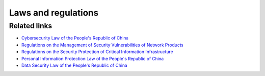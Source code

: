 Laws and regulations
========================================

Related links
----------------------------------------
- `Cybersecurity Law of the People's Republic of China <http://www.npc.gov.cn/npc/xinwen/2016-11/07/content_2001605.htm>`_
- `Regulations on the Management of Security Vulnerabilities of Network Products <http://www.gov.cn/zhengce/zhengceku/2021-07/14/content_5624965.htm>`_
- `Regulations on the Security Protection of Critical Information Infrastructure <http://www.gov.cn/zhengce/content/2021-08/17/content_5631671.htm>`_
- `Personal Information Protection Law of the People's Republic of China <http://www.npc.gov.cn/npc/c30834/202108/a8c4e3672c74491a80b53a172bb753fe.shtml>`_
- `Data Security Law of the People's Republic of China <http://www.npc.gov.cn/npc/c30834/202106/7c9af12f51334a73b56d7938f99a788a.shtml>`_
